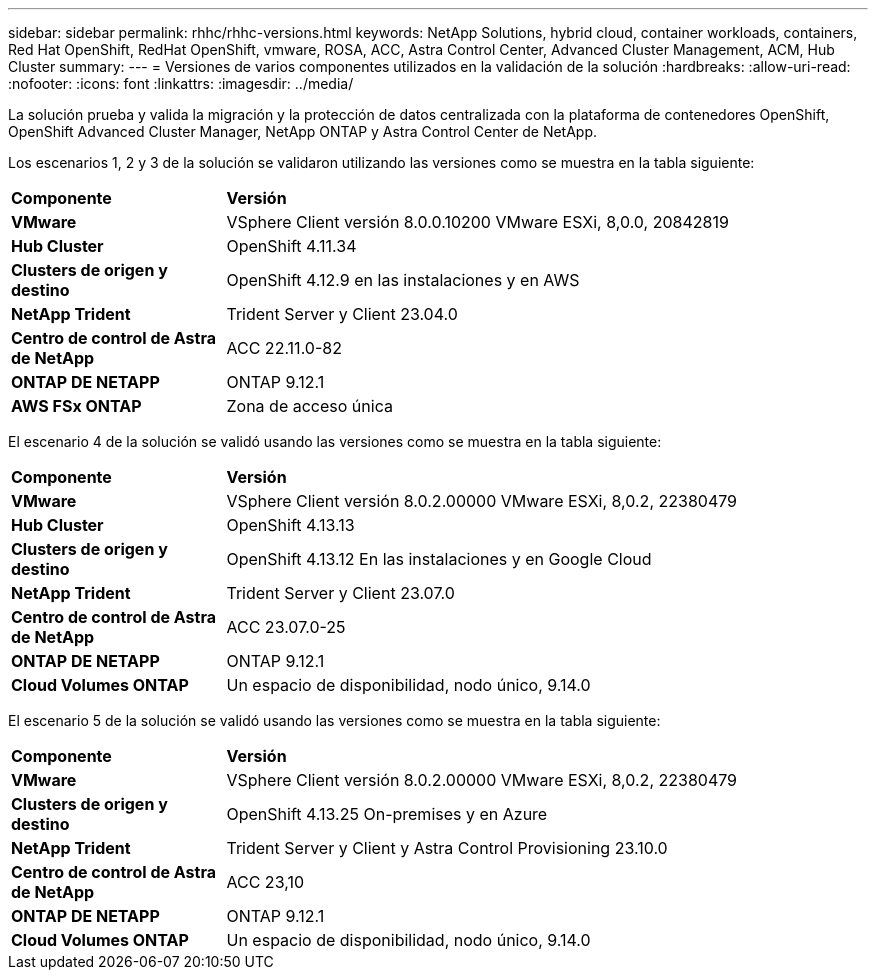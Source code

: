 ---
sidebar: sidebar 
permalink: rhhc/rhhc-versions.html 
keywords: NetApp Solutions, hybrid cloud, container workloads, containers, Red Hat OpenShift, RedHat OpenShift, vmware, ROSA, ACC, Astra Control Center, Advanced Cluster Management, ACM, Hub Cluster 
summary:  
---
= Versiones de varios componentes utilizados en la validación de la solución
:hardbreaks:
:allow-uri-read: 
:nofooter: 
:icons: font
:linkattrs: 
:imagesdir: ../media/


[role="lead"]
La solución prueba y valida la migración y la protección de datos centralizada con la plataforma de contenedores OpenShift, OpenShift Advanced Cluster Manager, NetApp ONTAP y Astra Control Center de NetApp.

Los escenarios 1, 2 y 3 de la solución se validaron utilizando las versiones como se muestra en la tabla siguiente:

[cols="25%, 75%"]
|===


| *Componente* | *Versión* 


| *VMware* | VSphere Client versión 8.0.0.10200 VMware ESXi, 8,0.0, 20842819 


| *Hub Cluster* | OpenShift 4.11.34 


| *Clusters de origen y destino* | OpenShift 4.12.9 en las instalaciones y en AWS 


| *NetApp Trident* | Trident Server y Client 23.04.0 


| *Centro de control de Astra de NetApp* | ACC 22.11.0-82 


| *ONTAP DE NETAPP* | ONTAP 9.12.1 


| *AWS FSx ONTAP* | Zona de acceso única 
|===
El escenario 4 de la solución se validó usando las versiones como se muestra en la tabla siguiente:

[cols="25%, 75%"]
|===


| *Componente* | *Versión* 


| *VMware* | VSphere Client versión 8.0.2.00000
VMware ESXi, 8,0.2, 22380479 


| *Hub Cluster* | OpenShift 4.13.13 


| *Clusters de origen y destino* | OpenShift 4.13.12
En las instalaciones y en Google Cloud 


| *NetApp Trident* | Trident Server y Client 23.07.0 


| *Centro de control de Astra de NetApp* | ACC 23.07.0-25 


| *ONTAP DE NETAPP* | ONTAP 9.12.1 


| *Cloud Volumes ONTAP* | Un espacio de disponibilidad, nodo único, 9.14.0 
|===
El escenario 5 de la solución se validó usando las versiones como se muestra en la tabla siguiente:

[cols="25%, 75%"]
|===


| *Componente* | *Versión* 


| *VMware* | VSphere Client versión 8.0.2.00000
VMware ESXi, 8,0.2, 22380479 


| *Clusters de origen y destino* | OpenShift 4.13.25
On-premises y en Azure 


| *NetApp Trident* | Trident Server y Client y Astra Control Provisioning 23.10.0 


| *Centro de control de Astra de NetApp* | ACC 23,10 


| *ONTAP DE NETAPP* | ONTAP 9.12.1 


| *Cloud Volumes ONTAP* | Un espacio de disponibilidad, nodo único, 9.14.0 
|===
